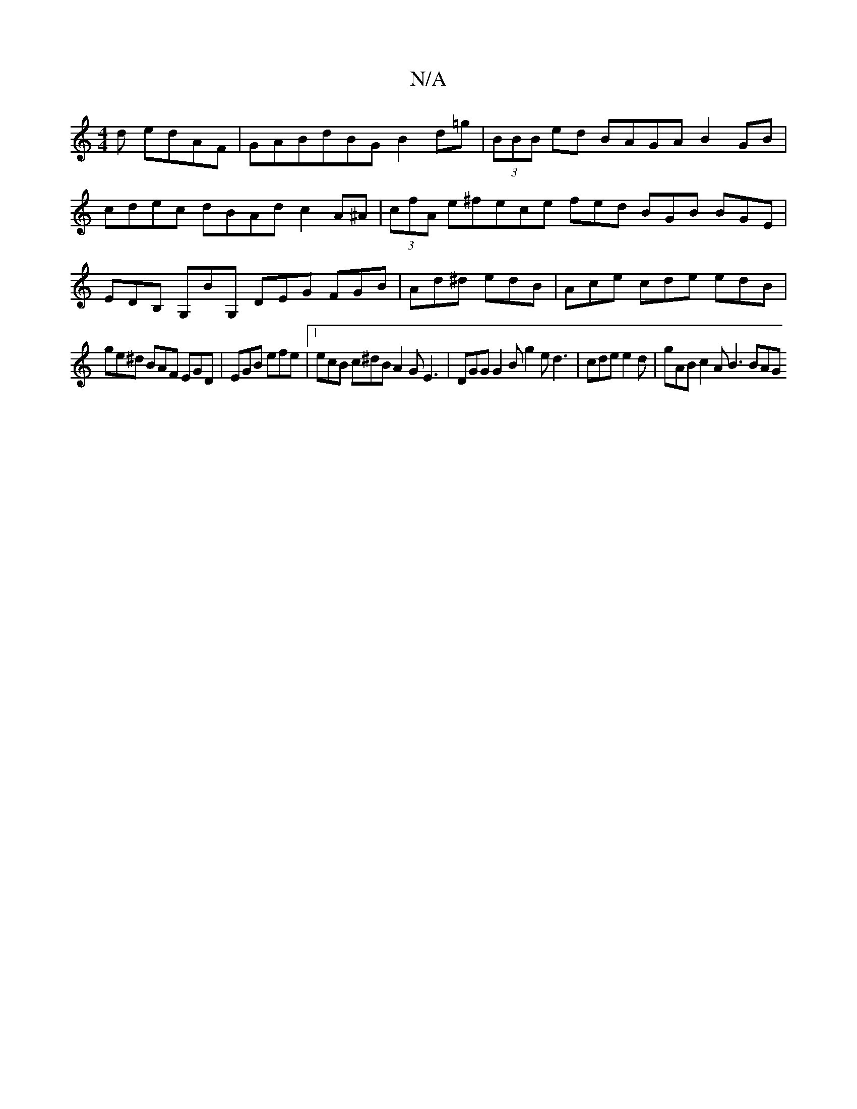 X:1
T:N/A
M:4/4
R:N/A
K:Cmajor
d edAF |GABdBG B2 d=g|(3BBB ed BAGA B2GB|cdec dBAd c2A^A-|(3cfA e^fece fed BGB BGE|EDB, G,BG, DEG FGB|Ad^d edB|Ace cde edB|
ge^d BAF EGD|EGB efe|1 ecB c^dB A2G E3|DGG G2B g2e d3|cde e2d|gAB c2A B3 BAG
